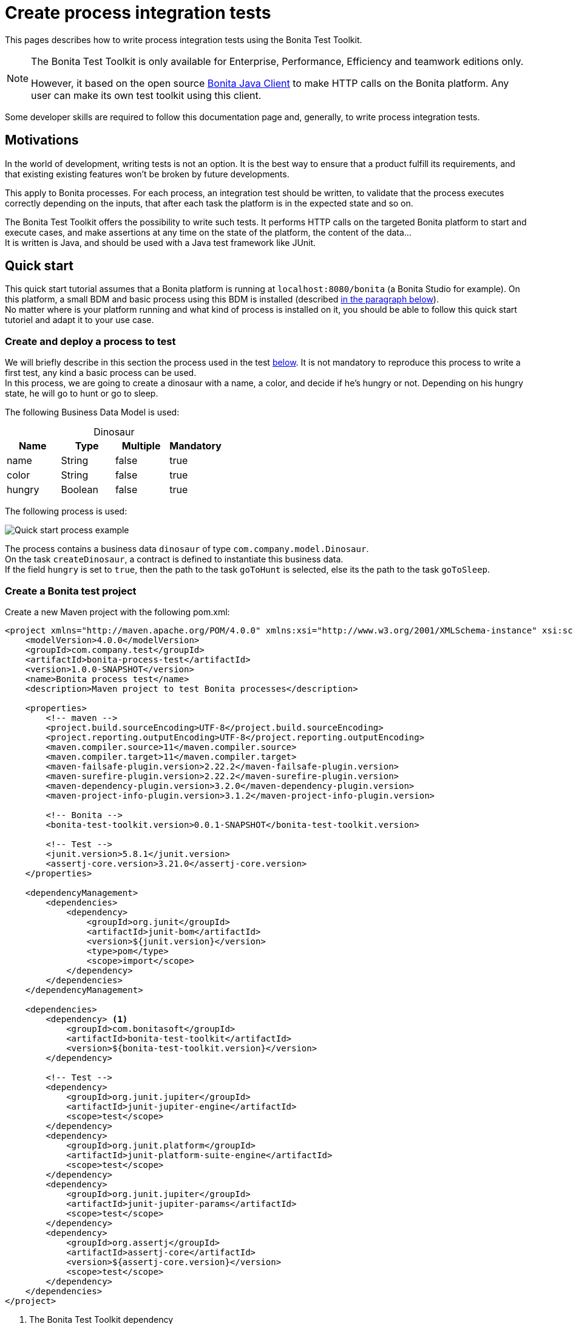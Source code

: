 = Create process integration tests
:description: This pages describes how to write process integration tests using the Bonita Test Toolkit.

{description}

[NOTE]
====
The Bonita Test Toolkit is only available for Enterprise, Performance, Efficiency and teamwork editions only. 

However, it based on the open source https://github.com/bonitasoft/bonita-java-client[Bonita Java Client] to make HTTP calls on the Bonita platform. Any user can make its own test toolkit using this client. 
====

Some developer skills are required to follow this documentation page and, generally, to write process integration tests.

== Motivations

In the world of development, writing tests is not an option. It is the best way to ensure that a product fulfill its requirements, and that existing existing features won't be broken by future developments. 

This apply to Bonita processes. For each process, an integration test should be written, to validate that the process executes correctly depending on the inputs, that after each task the platform is in the expected state and so on.

The Bonita Test Toolkit offers the possibility to write such tests. It performs HTTP calls on the targeted Bonita platform to start and execute cases, and make assertions at any time on the state of the platform, the content of the data... +
It is written is Java, and should be used with a Java test framework like JUnit. 

== Quick start

This quick start tutorial assumes that a Bonita platform is running at `localhost:8080/bonita` (a Bonita Studio for example). On this platform, a small BDM and basic process using this BDM is installed (described xref:project-example[in the paragraph below]). +
No matter where is your platform running and what kind of process is installed on it, you should be able to follow this quick start tutoriel and adapt it to your use case.

[#project-example]
=== Create and deploy a process to test

We will briefly describe in this section the process used in the test xref:quick-start-test[below]. It is not mandatory to reproduce this process to write a first test, any kind a basic process can be used. +
In this process, we are going to create a dinosaur with a name, a color, and decide if he's hungry or not. Depending on his hungry state, he will go to hunt or go to sleep.

The following Business Data Model is used: 

[caption=""]
.Dinosaur
|===
|Name   | Type    | Multiple |Mandatory

|name   | String  | false    | true
|color  | String  | false    | true
|hungry | Boolean | false    | true
|===

The following process is used: 

image::images/integration-test-quick-start-process.png[Quick start process example]

The process contains a business data `dinosaur` of type `com.company.model.Dinosaur`. + 
On the task `createDinosaur`, a contract is defined to instantiate this business data. +
If the field `hungry` is set to `true`, then the path to the task `goToHunt` is selected, else its the path to the task `goToSleep`.

[#quick-start-test]
=== Create a Bonita test project

Create a new Maven project with the following pom.xml: 

[source,xml]
----
<project xmlns="http://maven.apache.org/POM/4.0.0" xmlns:xsi="http://www.w3.org/2001/XMLSchema-instance" xsi:schemaLocation="http://maven.apache.org/POM/4.0.0 https://maven.apache.org/xsd/maven-4.0.0.xsd">
    <modelVersion>4.0.0</modelVersion>
    <groupId>com.company.test</groupId>
    <artifactId>bonita-process-test</artifactId>
    <version>1.0.0-SNAPSHOT</version>
    <name>Bonita process test</name>
    <description>Maven project to test Bonita processes</description>
  
    <properties>
        <!-- maven -->
        <project.build.sourceEncoding>UTF-8</project.build.sourceEncoding>
        <project.reporting.outputEncoding>UTF-8</project.reporting.outputEncoding>
        <maven.compiler.source>11</maven.compiler.source>
        <maven.compiler.target>11</maven.compiler.target>
        <maven-failsafe-plugin.version>2.22.2</maven-failsafe-plugin.version>
        <maven-surefire-plugin.version>2.22.2</maven-surefire-plugin.version>
        <maven-dependency-plugin.version>3.2.0</maven-dependency-plugin.version>
        <maven-project-info-plugin.version>3.1.2</maven-project-info-plugin.version>
    
        <!-- Bonita -->
        <bonita-test-toolkit.version>0.0.1-SNAPSHOT</bonita-test-toolkit.version>
    
        <!-- Test -->
        <junit.version>5.8.1</junit.version>
        <assertj-core.version>3.21.0</assertj-core.version>
    </properties>
    
    <dependencyManagement>
        <dependencies>
            <dependency>
                <groupId>org.junit</groupId>
                <artifactId>junit-bom</artifactId>
                <version>${junit.version}</version>
                <type>pom</type>
                <scope>import</scope>
            </dependency>
        </dependencies>
    </dependencyManagement>
    
    <dependencies>
        <dependency> <1>
            <groupId>com.bonitasoft</groupId>
            <artifactId>bonita-test-toolkit</artifactId>
            <version>${bonita-test-toolkit.version}</version>
        </dependency>

        <!-- Test -->
        <dependency>
            <groupId>org.junit.jupiter</groupId>
            <artifactId>junit-jupiter-engine</artifactId>
            <scope>test</scope>
        </dependency>
        <dependency>
            <groupId>org.junit.platform</groupId>
            <artifactId>junit-platform-suite-engine</artifactId>
            <scope>test</scope>
        </dependency>
        <dependency>
            <groupId>org.junit.jupiter</groupId>
            <artifactId>junit-jupiter-params</artifactId>
            <scope>test</scope>
        </dependency>
        <dependency>
            <groupId>org.assertj</groupId>
            <artifactId>assertj-core</artifactId>
            <version>${assertj-core.version}</version>
            <scope>test</scope>
        </dependency>
    </dependencies>
</project>
----
<1> The Bonita Test Toolkit dependency

In `src-test/java/com/company/test`, create a class `ProcessIT.java` with the following content: 

[source, java]
----
package com.company.test;

import static org.assertj.core.api.Assertions.assertThat;

import java.util.List;

import org.junit.jupiter.api.Test;
import org.junit.jupiter.api.extension.RegisterExtension;

import com.bonitasoft.test.toolkit.BonitaTestToolkit;
import com.bonitasoft.test.toolkit.assertion.BonitaAssertions;
import com.bonitasoft.test.toolkit.contract.ComplexInputBuilder;
import com.bonitasoft.test.toolkit.contract.ContractBuilder;
import com.bonitasoft.test.toolkit.junit.extension.BonitaTestExtension;
import com.bonitasoft.test.toolkit.junit.extension.BonitaTestExtension.Configuration;
import com.bonitasoft.test.toolkit.model.BusinessData;
import com.bonitasoft.test.toolkit.model.Task;

public class ProcessIT {

    private static final String USER_NAME = "walter.bates";
    private static final String BUSINESS_OBJECT_TYPE = "com.company.model.Dinosaur";
    private static final String PROCESS_NAME = "create-dinosaur";
    private static final String CREATE_TASK = "CreateDinosaur";
    private static final String HUNT_TASK = "goToHunt";

    @RegisterExtension
    static BonitaTestExtension bonitaExtension = new BonitaTestExtension(Configuration.builder()
            .targetRuntimeURL(() -> "http://localhost:8080/bonita")
            .deleteProcessInstances()
            .clearBDM()
            .build()); <1>

    @Test
    public void test_my_process(BonitaTestToolkit toolkit) throws Exception { <2>
        var user = toolkit.getUser(USER_NAME); <3>
        var processDef = toolkit.getProcessDefinition(PROCESS_NAME); <4>
        var businessObject = toolkit.getBusinessOject(BUSINESS_OBJECT_TYPE); <5>

        assertThat(businessObject.findAll(0, 10)).isEmpty();

        var processInstance = processDef.startProcessFor(user); <6>
        BonitaAssertions.assertThat(processInstance).isStarted();
        BonitaAssertions.assertThat(processInstance).containsPendingTasks(CREATE_TASK); <7>

        var complexInputBuilder = ComplexInputBuilder.complexInput()
                .textInput("name", "Tyrannosaurus")
                .textInput("color", "Brown")
                .booleanInput("hungry", true);
        var task1Contract = ContractBuilder.newContract().complexInput("dinosaurInput", complexInputBuilder).build(); <8>
        var task1 = processInstance.getFirstPendingTask(CREATE_TASK); <9>
        BonitaAssertions.assertThat(task1).hasCandidates(user);
        BonitaAssertions.assertThat(task1).isReady();

        task1.execute(user, task1Contract);

        // Tasks assertions
        BonitaAssertions.assertThat(task1).isArchived();
        BonitaAssertions.assertThat(processInstance).isArchived();
        assertThat(processInstance.searchActivities()).map(Task::getName).containsExactlyInAnyOrder(CREATE_TASK, HUNT_TASK);
        assertThat(processInstance.getFirstActivity(HUNT_TASK).isArchived()).isTrue();

        // Data assertions
        List<BusinessData> businessData = businessObject.query("findByName", List.of("name=Tyrannosaurus"), 0, 10);
        assertThat(businessData).hasSize(1);
        assertThat(businessData.get(0).getStringField("name")).isEqualTo("Tyrannosaurus");
        assertThat(businessData.get(0).getStringField("color")).isEqualTo("Brown");
        assertThat(businessData.get(0).getBooleanField("hungry")).isEqualTo(true);
    }

}
----
<1> `BonitaTestExtension` is a JUnit5 extension. It's a convenient way to setup a Bonita test class. This extension allows to inject a `BonitaTestToolkit` correctly instantiated in test methods.
<2> The `BonitaTestToolkit`, injected by the `BonitaTestExtension`, is the main entry point to interact with the targeted Bonita platform.
<3> The toolkit offers the possibility to retrieve an existing user on the targeted Bonta platform. Users are used to execute processes during the test scenario.
<4> A process definition represents a deployed process on the targeted Bonita platform. It is used to start cases of a given process.
<5> Using the toolkit, you can create a `BusinessObject`. It has to match an existing BusinessObject defined in the installed Business Data Model, and is used to retrieve instances of this business object.
<6> The process under test is started using its process definition.
<7> The class `BonitaAssertions` offers the possibility to make assertions on Bonita concepts. It makes synchronous http calls on the targeted Bonita platform to perform the assertions.
<8> Contracts can be built using a `ContractBuilder` and a `ComplexInputBuilder` if required. It creates a key-value model representing the contract required to execute the task.
<9> Pending user tasks can be retrieved from the `ProcessInstance`. Different actions and assertions can be performed on user tasks.